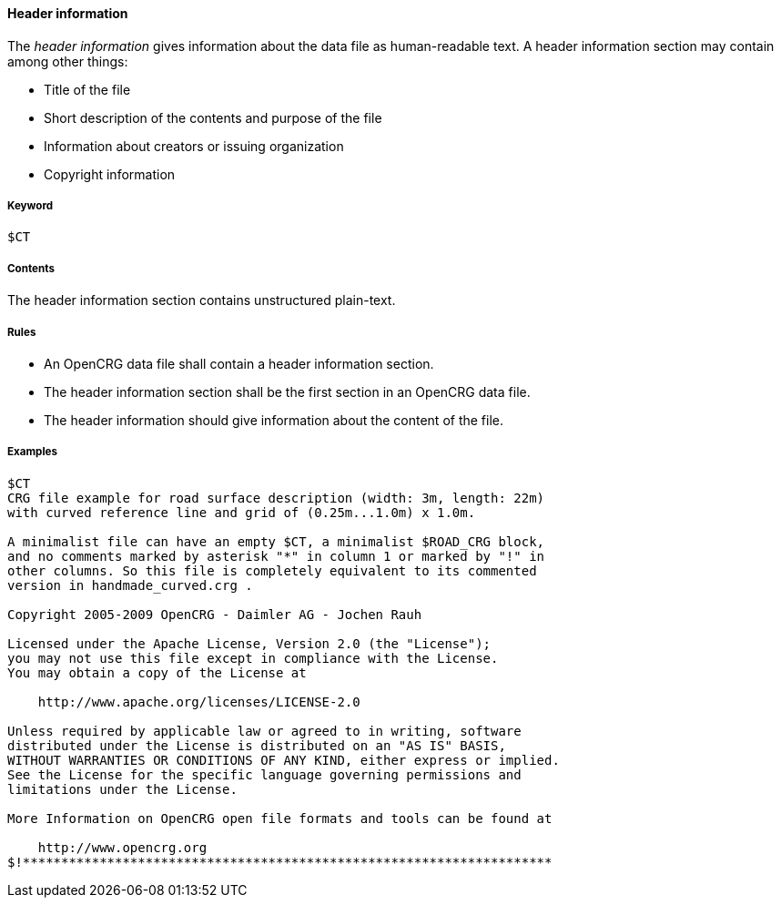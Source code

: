 ==== Header information

The _header information_ gives information about the data file as human-readable text. A header information section may contain among other things:

* Title of the file
* Short description of the contents and purpose of the file
* Information about creators or issuing organization
* Copyright information

===== Keyword

----
$CT
----

===== Contents

The header information section contains unstructured plain-text.

===== Rules

* An OpenCRG data file shall contain a header information section.
* The header information section shall be the first section in an OpenCRG data file.
* The header information should give information about the content of the file.

===== Examples

----
$CT
CRG file example for road surface description (width: 3m, length: 22m)
with curved reference line and grid of (0.25m...1.0m) x 1.0m.

A minimalist file can have an empty $CT, a minimalist $ROAD_CRG block,
and no comments marked by asterisk "*" in column 1 or marked by "!" in
other columns. So this file is completely equivalent to its commented
version in handmade_curved.crg .

Copyright 2005-2009 OpenCRG - Daimler AG - Jochen Rauh

Licensed under the Apache License, Version 2.0 (the "License");
you may not use this file except in compliance with the License.
You may obtain a copy of the License at

    http://www.apache.org/licenses/LICENSE-2.0

Unless required by applicable law or agreed to in writing, software
distributed under the License is distributed on an "AS IS" BASIS,
WITHOUT WARRANTIES OR CONDITIONS OF ANY KIND, either express or implied.
See the License for the specific language governing permissions and
limitations under the License.

More Information on OpenCRG open file formats and tools can be found at

    http://www.opencrg.org
$!*********************************************************************
----